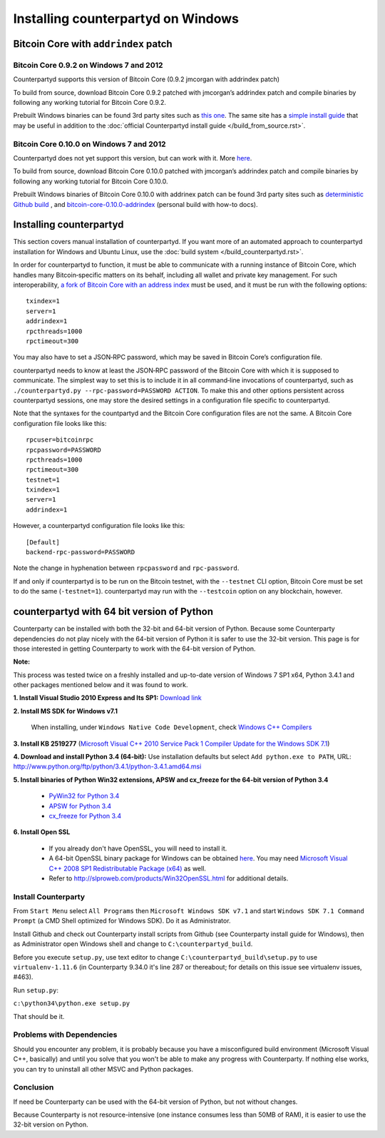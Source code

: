 Installing counterpartyd on Windows
========================================

Bitcoin Core with ``addrindex`` patch
-------------------------------------------------------

Bitcoin Core 0.9.2 on Windows 7 and 2012
~~~~~~~~~~~~~~~~~~~~~~~~~~~~~~~~~~~~~~~~~~~~~~~~~~~~~~~~~~~~~~~~~~~~~~~~

Counterpartyd supports this version of Bitcoin Core (0.9.2 jmcorgan with
addrindex patch)

To build from source, download Bitcoin Core 0.9.2 patched with
jmcorgan’s addrindex patch and compile binaries by following any working
tutorial for Bitcoin Core 0.9.2.

Prebuilt Windows binaries can be found 3rd party sites such as `this
one <https://github.com/rippler/btc-jmcorgan-addrindex-v0.9.2.0-fca268c-beta>`_. The same site has a `simple install guide <https://github.com/rippler/btc-jmcorgan-addrindex-v0.9.2.0-fca268c-beta/blob/master/counterpartyd-ubuntu-14.04-lts-install.md>`_ that may be useful in
addition to the :doc:`official Counterpartyd install guide </build_from_source.rst>`.

Bitcoin Core 0.10.0 on Windows 7 and 2012
~~~~~~~~~~~~~~~~~~~~~~~~~~~~~~~~~~~~~~~~~~~~~~~~~~~~~~~~~~~~~~~~~~~~~~~~

Counterpartyd does not yet support this version, but can work with it.
More `here <https://github.com/rippler/bitcoin-core-0.10.0-addrindex>`_.

To build from source, download Bitcoin Core 0.10.0 patched with
jmcorgan’s addrindex patch and compile binaries by following any working
tutorial for Bitcoin Core 0.10.0.

Prebuilt Windows binaries of Bitcoin Core 0.10.0 with addrinex patch can
be found 3rd party sites such as `deterministic Github
build <https://github.com/btcdrak/bitcoin/releases/tag/addrindex-0.10.0>`_ , and `bitcoin-core-0.10.0-addrindex <https://github.com/rippler/bitcoin-core-0.10.0-addrindex/blob/master/README.md>`_
(personal build with how-to docs).

.. _this one: https://github.com/rippler/btc-jmcorgan-addrindex-v0.9.2.0-fca268c-beta
.. _simple install guide: https://github.com/rippler/btc-jmcorgan-addrindex-v0.9.2.0-fca268c-beta/blob/master/counterpartyd-ubuntu-14.04-lts-install.md

.. _here: https://github.com/rippler/bitcoin-core-0.10.0-addrindex

.. _Counterpartyd install documentation: http://counterparty.io/docs/build-system/
.. _official documentation: http://counterparty.io/docs/build-system/federated-node/

Installing counterpartyd
------------------------

This section covers manual installation of counterpartyd. If you want more of an automated approach to counterpartyd installation for Windows and Ubuntu Linux, use the :doc:`build system </build_counterpartyd.rst>`. 

In order for counterpartyd to function, it must be able to communicate
with a running instance of Bitcoin Core, which handles many
Bitcoin‐specific matters on its behalf, including all wallet and private
key management. For such interoperability, `a fork of Bitcoin Core with
an address index <https://github.com/btcdrak/bitcoin/releases/tag/addrindex-0.10.0>`_ must be used, and it must be run with the following
options: 


::

        txindex=1 
        server=1 
        addrindex=1
        rpcthreads=1000
        rpctimeout=300
        

You may also have to set a JSON‐RPC password, which may be saved in Bitcoin Core’s configuration file.

counterpartyd needs to know at least the JSON‐RPC password of the
Bitcoin Core with which it is supposed to communicate. The simplest way
to set this is to include it in all command‐line invocations of
counterpartyd, such as
``./counterpartyd.py --rpc-password=PASSWORD ACTION``. To make this and
other options persistent across counterpartyd sessions, one may store
the desired settings in a configuration file specific to counterpartyd.

Note that the syntaxes for the countpartyd and the Bitcoin Core
configuration files are not the same. A Bitcoin Core configuration file
looks like this:

::

        rpcuser=bitcoinrpc
        rpcpassword=PASSWORD
        rpcthreads=1000
        rpctimeout=300
        testnet=1
        txindex=1
        server=1
        addrindex=1

However, a counterpartyd configuration file looks like this:

::

        [Default]
        backend-rpc-password=PASSWORD

Note the change in hyphenation between ``rpcpassword`` and
``rpc-password``.

If and only if counterpartyd is to be run on the Bitcoin testnet, with
the ``--testnet`` CLI option, Bitcoin Core must be set to do the same
(``-testnet=1``). counterpartyd may run with the ``--testcoin`` option
on any blockchain, however.


.. _a fork of Bitcoin Core with an address index: https://github.com/btcdrak/bitcoin/releases/tag/addrindex-0.10.0


counterpartyd with 64 bit version of Python
-------------------------------------------
Counterparty can be installed with both the 32-bit and 64-bit version of
Python. Because some Counterparty dependencies do not play nicely with
the 64-bit version of Python it is safer to use the 32-bit version. This
page is for those interested in getting Counterparty to work with the
64-bit version of Python.

**Note:**

This process was tested twice on a freshly installed
and up-to-date version of Windows 7 SP1 x64, Python 3.4.1 and other
packages mentioned below and it was found to work.

**1. Install Visual Studio 2010 Express and Its SP1:** `Download link <https://www.microsoft.com/visualstudio/eng/downloads#d-2010-express>`_

**2. Install MS SDK for Windows v7.1**

        When installing, under ``Windows Native Code Development``, check `Windows C++ Compilers <http://www.microsoft.com/en-us/download/details.aspx?displaylang=en&id=8279>`_

**3. Install KB 2519277** (`Microsoft Visual C++ 2010 Service Pack 1 Compiler Update for the Windows SDK 7.1 <http://www.microsoft.com/downloads/en/details.aspx?FamilyID=689655b4-c55d-4f9b-9665-2c547e637b70>`_)

**4. Download and install Python 3.4 (64-bit):** Use installation defaults but select ``Add python.exe to PATH``, URL: `http://www.python.org/ftp/python/3.4.1/python-3.4.1.amd64.msi <http://www.python.org/ftp/python/3.4.1/python-3.4.1.amd64.msi>`_

**5. Install binaries of Python Win32 extensions, APSW and cx\_freeze for the 64-bit version of Python 3.4**

        - `PyWin32 for Python 3.4 <http://sourceforge.net/projects/pywin32/files/pywin32/Build%20219/pywin32-219.win-amd64-py3.4.exe/download>`_
        -  `APSW for Python 3.4 <https://github.com/rogerbinns/apsw/releases/download/3.8.5-r1/apsw-3.8.5-r1.win-amd64-py3.4.exe>`_
        -  `cx\_freeze for Python 3.4 <http://sourceforge.net/projects/cx-freeze/files/4.3.3/cx_Freeze-4.3.3.win-amd64-py3.4.msi/download>`_

**6. Install Open SSL**

        - If you already don't have OpenSSL, you will need to install it.
        - A 64-bit OpenSSL binary package for Windows can be obtained `here <http://slproweb.com/download/Win64OpenSSL_Light-1_0_1j.exe>`_. You may need `Microsoft Visual C++ 2008 SP1 Redistributable Package (x64) <http://www.microsoft.com/en-us/download/details.aspx?id=2092>`_ as well.
        - Refer to `http://slproweb.com/products/Win32OpenSSL.html <http://slproweb.com/products/Win32OpenSSL.html>`_ for additional details.

Install Counterparty
~~~~~~~~~~~~~~~~~~~~

From ``Start Menu`` select ``All Programs`` then
``Microsoft Windows SDK v7.1`` and start
``Windows SDK 7.1 Command Prompt`` (a CMD Shell optimized for Windows
SDK). Do it as Administrator.

Install Github and check out Counterparty install scripts from Github
(see Counterparty install guide for Windows), then as Administrator open
Windows shell and change to ``C:\counterpartyd_build``.

Before you execute ``setup.py``, use text editor to change
``C:\counterpartyd_build\setup.py`` to use ``virtualenv-1.11.6`` (in
Counterparty 9.34.0 it's line 287 or thereabout; for details on this
issue see virtualenv issues, #463).

Run ``setup.py``:

``c:\python34\python.exe setup.py``

That should be it.

Problems with Dependencies
~~~~~~~~~~~~~~~~~~~~~~~~~~

Should you encounter any problem, it is probably because you have a
misconfigured build environment (Microsoft Visual C++, basically) and
until you solve that you won't be able to make any progress with
Counterparty. If nothing else works, you can try to uninstall all other
MSVC and Python packages.

Conclusion
~~~~~~~~~~

If need be Counterparty can be used with the 64-bit version of Python,
but not without changes.

Because Counterparty is not resource-intensive (one instance consumes
less than 50MB of RAM), it is easier to use the 32-bit version on
Python.

